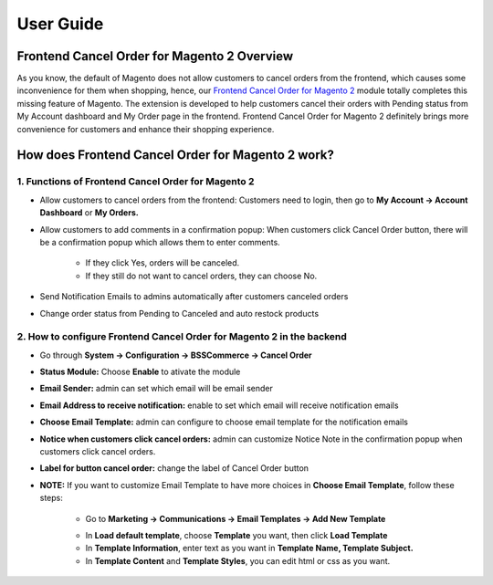 User Guide
=============

Frontend Cancel Order for Magento 2 Overview
--------------------------------------------

As you know, the default of Magento does not allow customers to cancel orders from the frontend, which causes some inconvenience for them when 
shopping, hence, our `Frontend Cancel Order for Magento 2 <http://bsscommerce.com/magento-2-frontend-cancel-order.html>`_ module totally completes this missing 
feature of Magento. The extension is developed to help customers cancel their orders with Pending status from My Account dashboard and My Order page in the 
frontend. Frontend Cancel Order for Magento 2 definitely brings more convenience for customers and enhance their shopping experience.

How does Frontend Cancel Order for Magento 2 work?
---------------------------------------------------

1. Functions of Frontend Cancel Order for Magento 2
^^^^^^^^^^^^^^^^^^^^^^^^^^^^^^^^^^^^^^^^^^^^^^^^^^^

* Allow customers to cancel orders from the frontend: Customers need to login, then go to **My Account -> Account Dashboard** or **My Orders.**

.. image:: images/frontend_cancel_orders_m2_1.jpg

* Allow customers to add comments in a confirmation popup: When customers click Cancel Order button, there will be a confirmation popup which allows them to enter comments.
	
	* If they click Yes, orders will be canceled.

	* If they still do not want to cancel orders, they can choose No.

.. image:: images/frontend_cancel_orders_m2_2.jpg

* Send Notification Emails to admins automatically after customers canceled orders

.. image:: images/frontend_cancel_orders_m2_3.jpg

* Change order status from Pending to Canceled and auto restock products

.. image:: images/frontend_cancel_orders_m2_4.jpg

2. How to configure Frontend Cancel Order for Magento 2 in the backend
^^^^^^^^^^^^^^^^^^^^^^^^^^^^^^^^^^^^^^^^^^^^^^^^^^^^^^^^^^^^^^^^^^^^^^

* Go through **System -> Configuration -> BSSCommerce -> Cancel Order**

.. image:: images/frontend_cancel_orders_m2_5.jpg

* **Status Module:** Choose **Enable** to ativate the module

* **Email Sender:** admin can set which email will be email sender

* **Email Address to receive notification:** enable to set which email will receive notification emails

* **Choose Email Template:** admin can configure to choose email template for the notification emails

* **Notice when customers click cancel orders:** admin can customize Notice Note in the confirmation popup when customers click cancel orders.

* **Label for button cancel order:** change the label of Cancel Order button

* **NOTE:** If you want to customize Email Template to have more choices in **Choose Email Template**, follow these steps:
	
	* Go to **Marketing -> Communications -> Email Templates -> Add New Template**
	
	.. image:: images/frontend_cancel_orders_m2_6.jpg
	
	* In **Load default template**, choose **Template** you want, then click **Load Template**
	
	* In **Template Information**, enter text as you want in **Template Name, Template Subject.**

	* In **Template Content** and **Template Styles**, you can edit html or css as you want.

	.. image:: images/frontend_cancel_orders_m2_7.jpg

.. raw:: html

   <style>
		p {text-align: justify;}
   </style>

